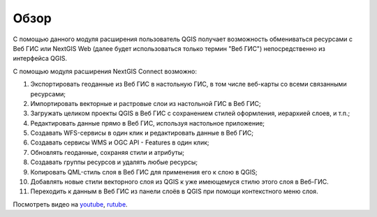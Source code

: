 .. sectionauthor:: Дмитрий Барышников <dmitry.baryshnikov@nextgis.ru>
.. sectionauthor:: Роман Гайнуллов <roman.gainullov@nextgis.ru>

.. _ng_connect_overview:
    
Обзор
=====

С помощью данного модуля расширения пользователь QGIS получает возможность обмениваться 
ресурсами с Веб ГИС или NextGIS Web (далее будет использоваться только термин "Веб ГИС") непосредственно из интерфейса QGIS.


С помощью модуля расширения NextGIS Connect возможно:

#. Экспортировать геоданные из Веб ГИС в настольную ГИС, в том числе веб-карты со всеми связанными ресурсами;
#. Импортировать векторные и растровые слои из настольной ГИС в Веб ГИС;
#. Загружать целиком проекты QGIS в Веб ГИС с сохранением стилей оформления, иерархией слоев, и т.п.;
#. Редактировать данные прямо в Веб ГИС, используя настольное приложение;
#. Создавать WFS-сервисы в один клик и редактировать данные в Веб ГИС;
#. Создавать сервисы WMS и OGC API - Features в один клик;
#. Обновлять геоданные, сохраняя стили и атрибуты;
#. Создавать группы ресурсов и удалять любые ресурсы;
#. Копировать QML-стиль слоя в Веб ГИС для применения его к слою в QGIS;
#. Добавлять новые стили векторного слоя из QGIS к уже имеющемуся стилю этого слоя в Веб-ГИС.
#. Переходить к данным в Веб ГИС из панели слоёв в QGIS при помощи контекстного меню слоя.


.. raw:: html

   <iframe width="560" height="315" src="https://rutube.ru/play/embed/8de989eb9a0dfc4509753b5027c3c36e/" frameBorder="0" allow="clipboard-write; autoplay" webkitAllowFullScreen mozallowfullscreen allowFullScreen></iframe>

Посмотреть видео на `youtube <https://youtu.be/yKP-IXoCL8A>`_, `rutube <https://rutube.ru/video/8de989eb9a0dfc4509753b5027c3c36e/>`_.






